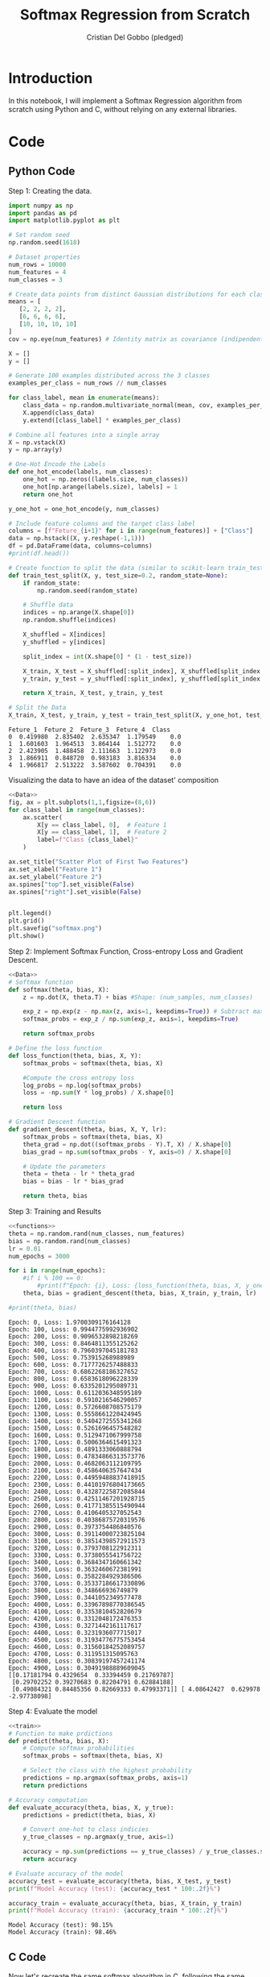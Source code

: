 #+TITLE: Softmax Regression from Scratch 
#+AUTHOR: Cristian Del Gobbo (pledged)
#+STARTUP: overview hideblocks indent
#+property: header-args:python :python python3 :session *Python* :results output :exports both :noweb yes :tangle yes:

* Introduction
In this notebook, I will implement a Softmax Regression algorithm 
from scratch using Python and C, without relying on any external libraries.
* Code
** Python Code
Step 1: Creating the data.
#+name: Data
#+begin_src python :python python3 :results output
import numpy as np
import pandas as pd
import matplotlib.pyplot as plt

# Set random seed
np.random.seed(1618)

# Dataset properties
num_rows = 10000
num_features = 4
num_classes = 3

# Create data points from distinct Gaussian distributions for each class
means = [
   [2, 2, 2, 2],
   [6, 6, 6, 6],
   [10, 10, 10, 10]
]
cov = np.eye(num_features) # Identity matrix as covariance (indipendent features)

X = []
y = []

# Generate 100 examples distributed across the 3 classes
examples_per_class = num_rows // num_classes

for class_label, mean in enumerate(means):
    class_data = np.random.multivariate_normal(mean, cov, examples_per_class)
    X.append(class_data)
    y.extend([class_label] * examples_per_class)

# Combine all features into a single array
X = np.vstack(X)
y = np.array(y)

# One-Hot Encode the Labels
def one_hot_encode(labels, num_classes):
    one_hot = np.zeros((labels.size, num_classes))
    one_hot[np.arange(labels.size), labels] = 1
    return one_hot

y_one_hot = one_hot_encode(y, num_classes)

# Include feature columns and the target class label
columns = [f"Feture_{i+1}" for i in range(num_features)] + ["Class"]
data = np.hstack((X, y.reshape(-1,1)))
df = pd.DataFrame(data, columns=columns)
#print(df.head())

# Create function to split the data (similar to scikit-learn train_test_split)
def train_test_split(X, y, test_size=0.2, random_state=None):
    if random_state:
        np.random.seed(random_state)
    
    # Shuffle data
    indices = np.arange(X.shape[0])
    np.random.shuffle(indices)
    
    X_shuffled = X[indices]
    y_shuffled = y[indices]
   
    split_index = int(X.shape[0] * (1 - test_size))

    X_train, X_test = X_shuffled[:split_index], X_shuffled[split_index:]
    y_train, y_test = y_shuffled[:split_index], y_shuffled[split_index:]
    
    return X_train, X_test, y_train, y_test

# Split the Data
X_train, X_test, y_train, y_test = train_test_split(X, y_one_hot, test_size=0.2, random_state=1618)
#+end_src

#+RESULTS: Data
: Feture_1  Feture_2  Feture_3  Feture_4  Class
: 0  0.419980  2.835402  2.635347  1.179549    0.0
: 1  1.601603  1.964513  3.864144  1.512772    0.0
: 2  2.423905  1.488458  2.111663  1.122973    0.0
: 3  1.866911  0.848720  0.983183  3.816334    0.0
: 4  1.966817  2.513222  3.587602  0.704391    0.0

Visualizing the data to have an idea of the dataset' composition
#+name: viz_data
#+begin_src python :file softmax.png :python python3 :session *Python* :results output graphics file
<<Data>>
fig, ax = plt.subplots(1,1,figsize=(8,6))
for class_label in range(num_classes):
    ax.scatter(
        X[y == class_label, 0],  # Feature 1
        X[y == class_label, 1],  # Feature 2
        label=f"Class {class_label}" 
    )

ax.set_title("Scatter Plot of First Two Features")
ax.set_xlabel("Feature 1")
ax.set_ylabel("Feature 2")
ax.spines["top"].set_visible(False)
ax.spines["right"].set_visible(False)


plt.legend()
plt.grid()
plt.savefig("softmax.png")
plt.show()
#+end_src

#+RESULTS: viz_data
[[file:softmax.png]]

Step 2: Implement Softmax Function, Cross-entropy Loss and Gradient Descent.
#+name: functions
#+begin_src python :python python3 :results output
<<Data>>
# Softmax function
def softmax(theta, bias, X):
    z = np.dot(X, theta.T) + bias #Shape: (num_samples, num_classes)

    exp_z = np.exp(z - np.max(z, axis=1, keepdims=True)) # Subtract max for numerical stability
    softmax_probs = exp_z / np.sum(exp_z, axis=1, keepdims=True)

    return softmax_probs

# Define the loss function
def loss_function(theta, bias, X, Y):
    softmax_probs = softmax(theta, bias, X)
    
    #Compute the cross entropy loss
    log_probs = np.log(softmax_probs)
    loss = -np.sum(Y * log_probs) / X.shape[0]
    
    return loss

# Gradient Descent function 
def gradient_descent(theta, bias, X, Y, lr):
    softmax_probs = softmax(theta, bias, X)
    theta_grad = np.dot((softmax_probs - Y).T, X) / X.shape[0]
    bias_grad = np.sum(softmax_probs - Y, axis=0) / X.shape[0]
    
    # Update the parameters
    theta = theta - lr * theta_grad
    bias = bias - lr * bias_grad
    
    return theta, bias
#+end_src

#+RESULTS: functions

Step 3: Training and Results 
#+name: train
#+begin_src python :python python3 :results output 
<<functions>>
theta = np.random.rand(num_classes, num_features)
bias = np.random.rand(num_classes)
lr = 0.01
num_epochs = 3000

for i in range(num_epochs):
    #if i % 100 == 0:
        #print(f"Epoch: {i}, Loss: {loss_function(theta, bias, X, y_one_hot)}")
    theta, bias = gradient_descent(theta, bias, X_train, y_train, lr)

#print(theta, bias)
#+end_src

#+RESULTS: train
#+begin_example
Epoch: 0, Loss: 1.9700309176164128
Epoch: 100, Loss: 0.9944775992936902
Epoch: 200, Loss: 0.9096532898218269
Epoch: 300, Loss: 0.8464811355125262
Epoch: 400, Loss: 0.7960397045181783
Epoch: 500, Loss: 0.753915268988989
Epoch: 600, Loss: 0.7177726257488833
Epoch: 700, Loss: 0.6862268186327652
Epoch: 800, Loss: 0.6583618096228339
Epoch: 900, Loss: 0.6335201295089731
Epoch: 1000, Loss: 0.6112036348595189
Epoch: 1100, Loss: 0.5910216546290057
Epoch: 1200, Loss: 0.5726608708575179
Epoch: 1300, Loss: 0.5558661220424945
Epoch: 1400, Loss: 0.5404272555341268
Epoch: 1500, Loss: 0.5261696457548282
Epoch: 1600, Loss: 0.5129471067999758
Epoch: 1700, Loss: 0.5006364615491323
Epoch: 1800, Loss: 0.4891333060888794
Epoch: 1900, Loss: 0.47834866313573776
Epoch: 2000, Loss: 0.4682063112109795
Epoch: 2100, Loss: 0.4586406357647434
Epoch: 2200, Loss: 0.44959488837418915
Epoch: 2300, Loss: 0.44101976804173665
Epoch: 2400, Loss: 0.43287225872085844
Epoch: 2500, Loss: 0.42511467201928715
Epoch: 2600, Loss: 0.41771385515490944
Epoch: 2700, Loss: 0.4106405327052543
Epoch: 2800, Loss: 0.40386875720319576
Epoch: 2900, Loss: 0.3973754486840576
Epoch: 3000, Loss: 0.39114000723825104
Epoch: 3100, Loss: 0.38514398572911573
Epoch: 3200, Loss: 0.3793708122912311
Epoch: 3300, Loss: 0.3738055541756722
Epoch: 3400, Loss: 0.3684347160661342
Epoch: 3500, Loss: 0.3632460672381991
Epoch: 3600, Loss: 0.3582284929386506
Epoch: 3700, Loss: 0.35337186617330896
Epoch: 3800, Loss: 0.348666936749879
Epoch: 3900, Loss: 0.3441052349577478
Epoch: 4000, Loss: 0.33967898770386545
Epoch: 4100, Loss: 0.3353810452820679
Epoch: 4200, Loss: 0.3312048172476353
Epoch: 4300, Loss: 0.3271442161117617
Epoch: 4400, Loss: 0.3231936077715017
Epoch: 4500, Loss: 0.31934776775753454
Epoch: 4600, Loss: 0.31560184252089757
Epoch: 4700, Loss: 0.311951315095763
Epoch: 4800, Loss: 0.30839197457241174
Epoch: 4900, Loss: 0.30491988889609045
[[0.17181794 0.4329654  0.33394459 0.21769787]
 [0.29702252 0.39270683 0.82204791 0.62884188]
 [0.49084321 0.84485356 0.82669333 0.47993371]] [ 4.08642427  0.629978   -2.97738098]
#+end_example

Step 4: Evaluate the model
#+name: evaluate
#+begin_src  python :python python3 :results output 
<<train>>
# Function to make prdictions
def predict(theta, bias, X):
    # Compute softmax probabilities
    softmax_probs = softmax(theta, bias, X)
    
    # Select the class with the highest probability
    predictions = np.argmax(softmax_probs, axis=1)
    return predictions

# Accuracy computation
def evaluate_accuracy(theta, bias, X, y_true):
    predictions = predict(theta, bias, X)

    # Convert one-hot to class indicies
    y_true_classes = np.argmax(y_true, axis=1)

    accuracy = np.sum(predictions == y_true_classes) / y_true_classes.shape[0]
    return accuracy

# Evaluate accuracy of the model 
accuracy_test = evaluate_accuracy(theta, bias, X_test, y_test)
print(f"Model Accuracy (test): {accuracy_test * 100:.2f}%")

accuracy_train = evaluate_accuracy(theta, bias, X_train, y_train)
print(f"Model Accuracy (train): {accuracy_train * 100:.2f}%")
#+end_src

#+RESULTS: evaluate
: Model Accuracy (test): 98.15%
: Model Accuracy (train): 98.46%

** C Code
Now let's recreate the same softmax algorithm in C,
following the same steps as the Python implementation.

Functions definition to generate and split the data.
#+name: funCs_data
#+begin_src C :results none :noweb yes :includes <stdio.h> <math.h> 
  // Include libraries 
  #include <stdlib.h>
  #include <time.h>

  // Name: eye
  // Purpose: Create an identity matrix.
  // Return: void
  // Arguments: Number of features and 2D array.
  // Notes: Replication of NumPy "np.eye" function.
  void eye(int num_features, int arr[][num_features]){
    for(int i = 0; i<num_features; i++){
      for(int j = 0; j<num_features; j++){
        arr[i][j] = (i == j) ? 1 : 0;
      }
    }
  }

  // Name: generate_data
  // Purpose: Create gaussian distributed data
  // Return: void
  // Arguments: Number of rows, Number of features
  // Number of classes, Features array X and target y
  void generate_data(int num_rows, int num_features, int num_classes, double X[][num_features], int y[]){
    int examples_per_class = num_rows / num_classes;

    // Further generalizible, example purpose
    // Mean for each class
    double means[3][4] = {
      {2.0, 2.0, 2.0, 2.0},
      {6.0, 6.0, 6.0, 6.0},
      {10.0, 10.0, 10.0, 10.0}
    };

    // seed random generator
    srand(time(0));

    // Generate the data
    for(int class_label = 0; class_label < num_classes; class_label++){
      for(int i = 0; i<examples_per_class; i++){
        int index = class_label * examples_per_class + i;
        for(int j = 0; j<num_features; j++){
          // Generate random data around the mean (Gaussian)
          double noise = ((double)rand() / RAND_MAX) * 0.5 - 0.25; // add noise
          X[index][j] = means[class_label][j] + noise;
        }
        y[index] = class_label;
      }
    }
  }

  // Name: one_hot_encode
  // Purpose: Create one hot encoded target array
  // Return: void
  // Arguments: Target array y, Number of rows, 
  // Number of classes, Target one hot encoded empty array
  void one_hot_encode(int y[], int num_rows, int num_classes, double y_one_hot[][num_classes]){
    for(int i = 0; i<num_rows; i++){
      for(int j = 0; j<num_classes; j++){
        y_one_hot[i][j] = (y[i] == j) ? 1 : 0;
      }
    }
  }

  // Name: shuffle
  // Purpose: Shuffle indices.
  // Return: void
  // Arguments: indices,
  //            Number of rows (total number of indices to shuffle),
  //            Random State.
  void shuffle(int* indices, int num_rows, int random_state){
    srand(random_state);
    for(int i = num_rows - 1; i > 0; i--){
      int j = rand() % (i+1);
      int temp = indices[i];
      indices[i] = indices[j];
      indices[j] = temp;
    }
  }

  // Name: train_test_split
  // Purpose: Split the data for training and for testing.
  // Return: void
  // Arguments: X to split,
  //            y to split,
  //            X_train, X_test, y_train, y_test (Outputs),
  //            Number of rows,
  //            Number of features,
  //            Test size,
  //            Random State.
  void train_test_split(double* X, double* y, double* X_train, double* X_test, double* y_train, double* y_test, int num_rows, int num_features, double test_size, int random_state){
    int indices[num_rows];
    for(int i = 0; i<num_rows; i++){
      indices[i] = i;
    }

    shuffle(indices, num_rows, random_state);

    int split_index = (int)(num_rows * (1 - test_size));

    // Perform split
    for(int i = 0; i<split_index; i++){
      int idx = indices[i];
      for(int j = 0; j<num_features; j++){
        X_train[i * num_features + j] = X[idx * num_features + j];
      }
      y_train[i] = y[idx];
    }

    for(int i = split_index; i<num_rows; i++){
      int idx = indices[i];
      for(int j = 0; j<num_features; j++){
        X_test[(i - split_index) * num_features + j] = X[idx * num_features + j];
      }
      y_test[i - split_index] = y[idx];
    }
  }

  #+end_src

Define helper functions for operation with matrices and functions (softmax in this case) computation.
#+name: funC_help
#+begin_src C :results none :noweb yes :includes <stdio.h> <math.h>
  // Name: dot_product
  // Purpose: Compute the dot product of two matrices.
  // Return: void
  // Arguments: Flatten 1D result matrix,
  //            Flatten 1D matrix 1,
  //            Flatten 1D matrix 2,
  //            Number of rows first matrix,
  //            Number of columns first matrix,
  //            Number of columns second matrix.
  // Notes: Replication of NumPy "np.dot" function.  
  void dot_product(double* result, double* matrix1, double* matrix2, int rows1, int cols1, int cols2){
    for(int i = 0; i<rows1; i++){
      for(int j = 0; j<cols2; j++){
        result[i * cols2 + j] = 0.0;
        for(int k = 0; k<cols1; k++){
          result[i * cols2 + j] += matrix1[i * cols1 + k] * matrix2[k * cols2 + j];
        }
      }
    }
  }

  // Name: softmax
  // Purpose:  Apply softmax function.
  // Return: void
  // Arguments: Flatten 1D output matrix,
  //            Flatten 1D logits matrix,
  //            Number of rows logits matrix,
  //            Number of columns logits matrix.
  void softmax(double* output, double* logits, int rows, int cols){
    for(int i = 0; i<rows; i++){
      double max_val = logits[i * cols];
      for(int j = 1; j<cols; j++){
        if(logits[i * cols + j] > max_val){
          max_val = logits[i * cols + j];
        }
      }

      double sum_exp = 0.0;
      for(int j = 0; j<cols; j++){
        output[i * cols + j] = exp(logits[i * cols + j] - max_val); // For numerical stability
        sum_exp += output[i * cols + j];
      }

      for(int j = 0; j<cols; j++){
        output[i * cols + j] /=  sum_exp;
      }
    }
  }

  // Name: log_softmax
  // Purpose: Compute element_wise logarithm of softmax probabilities.
  // Return: void
  // Arguments: Flatten 1D output matrix,
  //            Flatten 1D logits matrix,
  //            Number of rows logits matrix,
  //            Number of columns logits matrix.
  void log_softmax(double* output, double* softmax_probs, int rows, int cols){
    for(int i = 0; i<rows*cols; i++){
      output[i] = log(softmax_probs[i]);
    }
  }

  // Name: matrix_subtract
  // Purpose: Subtract two matrices
  // Return: void
  // Arguments: Flatten 1D result matrix,
  //            Flatten 1D matrix 1,
  //            Flatten 1D matrix 2,
  //            Number of rows matrix 1 and 2 (same dimensions),
  //            Number of columns matrix 1 and 2.
  void matrix_subtract(double* result, double* matrix1, double* matrix2, int rows, int cols){
    for(int i = 0; i<rows*cols; i++){
      result[i] = matrix1[i] - matrix2[i];
    }
  }

  // Name: transpose
  // Purpose: Transpose a matrix
  // Return: void
  // Arguments: Flatten 1D result matrix,
  //            Flatten 1D matrix to transpose,
  //            Number of rows of the matrix,
  //            Number of columns of the matrix.
  void transpose(double* result, double* matrix, int rows, int cols){
    for(int i = 0; i<rows; i++){
      for(int j = 0; j<cols; j++){
        result[j * rows + i] = matrix[i * cols + j];
      }
    }
  }
#+end_src

Functions definition for Softmax, Cross-entropy loss and Gradient descent.
#+name: funC_soft
#+begin_src C :results none :noweb yes
  <<funC_help>>

    // Name: compute_softmax
    // Purpose: Compute the softmax function.
    // Return: void
    // Arguments: Flatten 1D softmax probabilities matrix,
    //            Flatten 1D parameter theta matrix,
    //            Flatten 1D bias matrix,
    //            Flatten 1D inputs matrix,
    //            Number of rows (samples),
    //            Number of features,
    //            Number of classes.
  void compute_softmax(double* softmax_probs, double* theta, double* bias, double* X, int num_rows, int num_features, int num_classes){
    double logits[num_rows * num_classes];

    // Compute logits: z = X * theta.T + bias 
    dot_product(logits, X, theta, num_rows, num_features, num_classes);

    // Add the bias to logits
    for (int i = 0; i < num_rows; i++) {
      for (int j = 0; j < num_classes; j++) {
        logits[i * num_classes + j] += bias[j];
      }
    }

    // Stabilize logits using the log-sum-exp trick
    for (int i = 0; i < num_rows; i++) {
      // Step 1: Find max logit for each row (sample)
      double max_logit = logits[i * num_classes];
      for (int j = 1; j < num_classes; j++) {
        if (logits[i * num_classes + j] > max_logit) {
          max_logit = logits[i * num_classes + j];
        }
      }

      // Step 2: Subtract max logit and compute exp
      double sum_exp = 0.0;
      for (int j = 0; j < num_classes; j++) {
        softmax_probs[i * num_classes + j] = exp(logits[i * num_classes + j] - max_logit);  // Shift for stability
        sum_exp += softmax_probs[i * num_classes + j];
      }

      // Step 3: Normalize the probabilities
      for (int j = 0; j < num_classes; j++) {
        softmax_probs[i * num_classes + j] /= sum_exp;
      }
    }
    }

  // Name: compute_loss
  // Purpose: Calculate the cross-entropy loss.
  // Return: double loss
  // Arguments: Flatten 1D parameter theta matrix,
  //            Flatten 1D bias matrix,
  //            Flatten 1D inputs matrix,
  //            1D targets vector,
  //            Number of rows (samples),
  //            Number of features,
  //            Number of classes.
  double compute_loss(double* theta, double* bias, double* X, double* Y, int num_rows, int num_features, int num_classes){
    double softmax_probs[num_rows * num_classes];
    compute_softmax(softmax_probs, theta, bias, X, num_rows, num_features, num_classes);

    double log_probs[num_rows * num_classes];
    log_softmax(log_probs, softmax_probs, num_rows, num_classes);

    double loss = 0.0;
    for(int i = 0; i<num_rows*num_classes; i++){
      loss += Y[i] * log_probs[i];
    } 

    return -loss / num_rows;
  }

  // Name: compute_loss
  // Purpose: Compute the Gradient Descent.
  // Return: void
  // Arguments: Flatten 1D parameter theta matrix,
  //            Flatten 1D bias matrix,
  //            Flatten 1D inputs matrix,
  //            1D targets vector,
  //            Number of rows (samples),
  //            Number of features,
  //            Number of classes.
  //            Learning rate.
  void gradient_descent(double* theta, double* bias, double* X, double* Y, int num_rows, int num_features, int num_classes, double lr){
    double softmax_probs[num_rows * num_classes];
    compute_softmax(softmax_probs, theta, bias, X, num_rows, num_features, num_classes);

    // Compute gradients
    double grad_probs[num_rows * num_classes];
    matrix_subtract(grad_probs, softmax_probs, Y, num_rows, num_classes);

    double theta_grad[num_classes * num_features];
    double grad_probs_T[num_classes * num_rows]; // num_features
    transpose(grad_probs_T, grad_probs, num_rows, num_classes); // num_features

    dot_product(theta_grad, grad_probs_T, X, num_classes, num_rows, num_features);

    double bias_grad[num_classes];
    for(int i = 0; i<num_classes; i++){
      bias_grad[i] = 0.0;
      for(int j = 0; j<num_rows; j++){
        bias_grad[i] += (softmax_probs[j * num_classes + i] - Y[j * num_classes + i]);
      }
    }

    for(int i = 0; i<num_classes * num_features; i++){
      theta[i] -= lr * theta_grad[i] / num_rows;
    }
    for(int i = 0; i<num_classes; i++){
      bias[i] -= lr * bias_grad[i] / num_rows;
    }
  }
#+end_src

Training and Accuracy computation.
#+name: Main
#+begin_src C :exports none :main no :noweb yes :cmdline -lm :includes <stdio.h> <math.h> :tangle soft.c
  // Include function definitions
  <<funCs_data>>
  <<funC_soft>>

  int main(){
    // Dataset properties
    int num_rows = 1000;
    int num_features = 4;
    int num_classes = 3;
    double test_size = 0.2;
    int random_state = 1618;

    // Training parameters
    int num_epochs = 100000;
    double lr = 0.001;

    // Define Arrays
    double X_2D[num_rows][num_features];
    int y[num_rows];
    double y_one_hot_2D[num_rows][num_classes];

    // Flattened Arrays
    double X[num_rows * num_features];
    double y_one_hot[num_rows * num_classes];

    // Train and test Arrays
    double X_train[(int)(num_rows * (1 - test_size)) * num_features];
    double X_test[(int)(num_rows * test_size) * num_features];
    double y_train[(int)(num_rows * (1 - test_size))];
    double y_test[(int)(num_rows * test_size)];

    // Parameters to optimize
    double theta[num_features * num_classes];
    double bias[num_classes];

    // Initialize parameters randomly
    srand(time(0));
    for(int i = 0; i<num_features*num_classes; i++){
      theta[i] = ((double)rand() / RAND_MAX) * 0.1;
    }

    for(int i = 0; i<num_classes; i++){
      bias[i] = ((double)rand() / RAND_MAX) * 0.1;
    }

    // Generate data
    generate_data(num_rows, num_features, num_classes, X_2D, y);

    // One-hot-encode the labels
    one_hot_encode(y, num_rows, num_classes, y_one_hot_2D);

    // Split the data
    train_test_split(X, y_one_hot, X_train, X_test, y_train, y_test, num_rows, num_features, test_size, random_state);

    // Flatten 2D arrays
    for(int i = 0; i<num_rows; i++){
      for(int j = 0; j<num_features; j++){
        X[i * num_features + j] = X_2D[i][j];
      }
      for(int j = 0; j<num_classes; j++){
        y_one_hot[i * num_classes + j] = y_one_hot_2D[i][j];
      }
    }

    // Training loop
    for(int epoch = 0; epoch<num_epochs; epoch++){
      if(epoch % 100 == 0){
        double loss = compute_loss(theta, bias, X, y_one_hot, num_rows, num_features, num_classes);
        printf("Epoch: %d,\tLoss: %.4f\n", epoch, loss);
      }
      gradient_descent(theta, bias, X_train, y_train, num_rows, num_features, num_classes, lr);
    }

    printf("Final theta values:\n");
    for (int i = 0; i < num_features * num_classes; i++) {
      printf("%.4f ", theta[i]);
      if ((i + 1) % num_features == 0) printf("\n");
    }

    printf("Final bias values:\n");
    for (int i = 0; i < num_classes; i++) {
      printf("%.4f ", bias[i]);
    }
    printf("\n");


    return 0;
    }
#+end_src

#+RESULTS: Main


